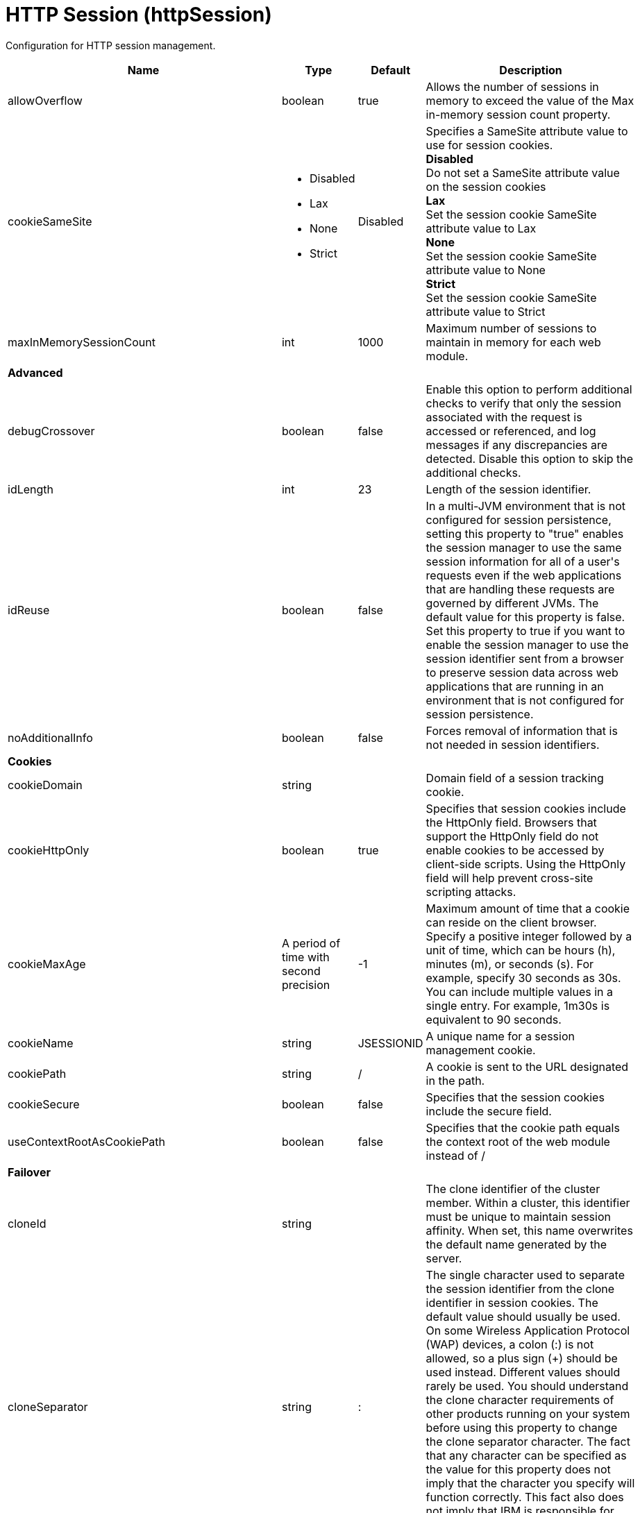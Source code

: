 = +HTTP Session+ (+httpSession+)
:linkcss: 
:page-layout: config
:nofooter: 

+Configuration for HTTP session management.+

[cols="a,a,a,a",width="100%"]
|===
|Name|Type|Default|Description

|+allowOverflow+

|boolean +


|+true+

|+Allows the number of sessions in memory to exceed the value of the Max in-memory session count property.+

|+cookieSameSite+

|* +Disabled+
* +Lax+
* +None+
* +Strict+


|+Disabled+

|+Specifies a SameSite attribute value to use for session cookies.+ +
*+Disabled+* +
+Do not set a SameSite attribute value on the session cookies+ +
*+Lax+* +
+Set the session cookie SameSite attribute value to Lax+ +
*+None+* +
+Set the session cookie SameSite attribute value to None+ +
*+Strict+* +
+Set the session cookie SameSite attribute value to Strict+

|+maxInMemorySessionCount+

|int +


|+1000+

|+Maximum number of sessions to maintain in memory for each web module.+

4+|*+Advanced+*

|+debugCrossover+

|boolean +


|+false+

|+Enable this option to perform additional checks to verify that only the session associated with the request is accessed or referenced, and log messages if any discrepancies are detected. Disable this option to skip the additional checks.+

|+idLength+

|int +


|+23+

|+Length of the session identifier.+

|+idReuse+

|boolean +


|+false+

|+In a multi-JVM environment that is not configured for session persistence, setting this property to "true" enables the session manager to use the same session information for all of a user's requests even if the web applications that are handling these requests are governed by different JVMs. The default value for this property is false. Set this property to true if you want to enable the session manager to use the session identifier sent from a browser to preserve session data across web applications that are running in an environment that is not configured for session persistence.+

|+noAdditionalInfo+

|boolean +


|+false+

|+Forces removal of information that is not needed in session identifiers.+

4+|*+Cookies+*

|+cookieDomain+

|string +


|

|+Domain field of a session tracking cookie.+

|+cookieHttpOnly+

|boolean +


|+true+

|+Specifies that session cookies include the HttpOnly field. Browsers that support the HttpOnly field do not enable cookies to be accessed by client-side scripts. Using the HttpOnly field will help prevent cross-site scripting attacks.+

|+cookieMaxAge+

|A period of time with second precision +


|+-1+

|+Maximum amount of time that a cookie can reside on the client browser. Specify a positive integer followed by a unit of time, which can be hours (h), minutes (m), or seconds (s). For example, specify 30 seconds as 30s. You can include multiple values in a single entry. For example, 1m30s is equivalent to 90 seconds.+

|+cookieName+

|string +


|+JSESSIONID+

|+A unique name for a session management cookie.+

|+cookiePath+

|string +


|+/+

|+A cookie is sent to the URL designated in the path.+

|+cookieSecure+

|boolean +


|+false+

|+Specifies that the session cookies include the secure field.+

|+useContextRootAsCookiePath+

|boolean +


|+false+

|+Specifies that the cookie path equals the context root of the web module instead of /+

4+|*+Failover+*

|+cloneId+

|string +


|

|+The clone identifier of the cluster member. Within a cluster, this identifier must be unique to maintain session affinity. When set, this name overwrites the default name generated by the server.+

|+cloneSeparator+

|string +


|+:+

|+The single character used to separate the session identifier from the clone identifier in session cookies. The default value should usually be used. On some Wireless Application Protocol (WAP) devices, a colon (:) is not allowed, so a plus sign (+++) should be used instead. Different values should rarely be used. You should understand the clone character requirements of other products running on your system before using this property to change the clone separator character. The fact that any character can be specified as the value for this property does not imply that the character you specify will function correctly. This fact also does not imply that IBM is responsible for fixing any problem that might arise from using an alternative character.+

4+|*+Invalidation+*

|+forceInvalidationMultiple+

|int +


|+3+

|+If your requests normally are not bound by a response time limit, specify 0 to indicate that the session manager should wait indefinitely until a request is complete before attempting to invalidate the session. Otherwise, set this property to a positive integer to delay the invalidation of active sessions. Active timed out sessions will not be invalidated by the first invalidation interval pass, but will be invalidated by the interval pass based on this value. For example, a value of 2 would invalidate an active session on the second invalidation interval pass after the session timeout has expired.+

|+invalidationTimeout+

|A period of time with second precision +


|+30m+

|+Amount of time a session can go unused before it is no longer valid, in seconds if unit of time isn't specified. Specify a positive integer followed by a unit of time, which can be hours (h), minutes (m), or seconds (s). For example, specify 30 seconds as 30s. You can include multiple values in a single entry. For example, 1m30s is equivalent to 90 seconds.+

|+reaperPollInterval+

|A period of time with second precision +


|+-1+

|+The wake-up interval, in seconds, for the process that removes invalid sessions. The minimum value is 30 seconds. If a value less than the minimum is entered, an appropriate value is automatically determined and used. This value overrides the default installation value, which is between 30 and 360 seconds, based off the session timeout value. Because the default session timeout is 30 minutes, the reaper interval is usually between 2 and 3 minutes. Specify a positive integer followed by a unit of time, which can be hours (h), minutes (m), or seconds (s). For example, specify 30 seconds as 30s. You can include multiple values in a single entry. For example, 1m30s is equivalent to 90 seconds.+

4+|*+Security+*

|+invalidateOnUnauthorizedSessionRequestException+

|boolean +


|+false+

|+Set this property to true if, in response to an unauthorized request, you want the session manager to invalidate a session instead of issuing an UnauthorizedSessionRequestException. When a session is invalidated, the requester can create a new session, but does not have access to any of the previously saved session data. This allows a single user to continue processing requests to other applications after a logout while still protecting session data.+

|+securityIntegrationEnabled+

|boolean +


|+true+

|+Enables security integration, which causes the session management facility to associate the identity of users with their HTTP sessions.+

|+securityUserIgnoreCase+

|boolean +


|+false+

|+Indicates that the session security identity and the client security identity should be considered a match even if their cases are different. For example, when this property is set to true, the session security identity USER1 matches the client security identities User1 and user1.+

4+|*+Session Tracking Mechanism+*

|+cookiesEnabled+

|boolean +


|+true+

|+Specifies that session tracking uses cookies to carry session identifiers.+

|+sslTrackingEnabled+

|boolean +


|+false+

|+Specifies that session tracking uses Secure Sockets Layer (SSL) information as a session identifier.+

|+urlRewritingEnabled+

|boolean +


|+false+

|+Specifies that the session management facility uses rewritten URLs to carry the session identifiers.+

4+|*+URL Rewriting+*

|+alwaysEncodeUrl+

|boolean +


|+false+

|+The Servlet 2.5 specification specifies to not encode the URL on a response.encodeURL call if it is not necessary. To support backward compatibility when URL encoding is enabled, set this property to true to call the encodeURL method. The URL is always encoded, even if the browser supports cookies.+

|+protocolSwitchRewritingEnabled+

|boolean +


|+false+

|+Adds the session identifier to a URL when the URL requires a switch from HTTP to HTTPS or from HTTPS to HTTP.+

|+rewriteId+

|string +


|+jsessionid+

|+Use this property to change the key used with URL rewriting.+
|===
